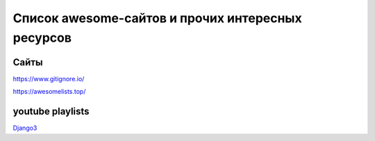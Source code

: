 ==================================================
Список awesome-сайтов и прочих интересных ресурсов
==================================================

Сайты
-----
https://www.gitignore.io/

https://awesomelists.top/

youtube playlists
-----------------
`Django3 <https://www.youtube.com/playlist?list=PLF-NY6ldwAWrb6nQcPL21XX_-AmivFAYq>`_
